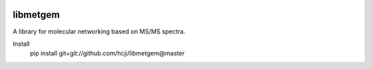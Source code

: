 |travis| |appveyor| |codecov| |RTD|

libmetgem
---------

A library for molecular networking based on MS/MS spectra.


.. |RTD| image:: https://readthedocs.org/projects/libmetgem/badge/?version=latest
   :target: https://libmetgem.readthedocs.io/en/latest/?badge=latest
   :alt: Documentation Status
  
.. |travis| image:: https://travis-ci.org/metgem/libmetgem.svg?branch=master
   :target: https://travis-ci.org/metgem/libmetgem
   :alt: Linux and MacOS Build Status
   
.. |appveyor| image:: https://ci.appveyor.com/api/projects/status/it6mtjwsgtndq52v?svg=true
  :target: https://ci.appveyor.com/project/n-elie/libmetgem
  :alt: Windows Build Status
    
.. |codecov| image:: https://codecov.io/gh/metgem/libmetgem/branch/master/graph/badge.svg
  :target: https://codecov.io/gh/metgem/libmetgem
  :alt: Code Coverage Status

Install
   pip install git+git://github.com/hcji/libmetgem@master
